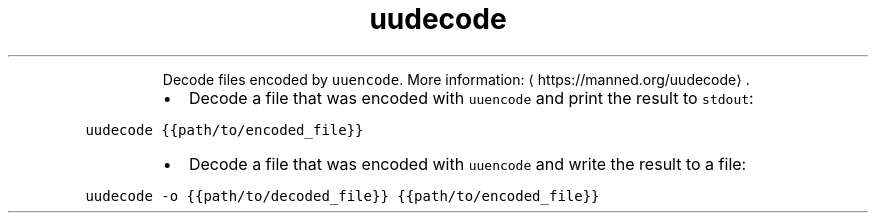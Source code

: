 .TH uudecode
.PP
.RS
Decode files encoded by \fB\fCuuencode\fR\&.
More information: \[la]https://manned.org/uudecode\[ra]\&.
.RE
.RS
.IP \(bu 2
Decode a file that was encoded with \fB\fCuuencode\fR and print the result to \fB\fCstdout\fR:
.RE
.PP
\fB\fCuudecode {{path/to/encoded_file}}\fR
.RS
.IP \(bu 2
Decode a file that was encoded with \fB\fCuuencode\fR and write the result to a file:
.RE
.PP
\fB\fCuudecode \-o {{path/to/decoded_file}} {{path/to/encoded_file}}\fR
